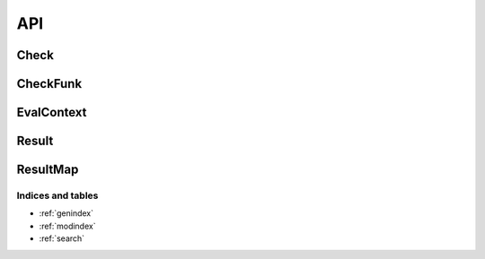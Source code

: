 ####
API
####

*****
Check
*****

.. doxygenclass:: val::Check
   :members:		  


*********
CheckFunk
*********

.. doxygenclass:: val::CheckFunk
   :members:		  

***********
EvalContext
***********

.. doxygenclass:: val::EvalContext
   :members:		  

******
Result
******

.. doxygenclass:: val::Result
   :members:

*********
ResultMap
*********
      
.. doxygenclass:: val::ResultMap
   :members:		  

Indices and tables
==================

* :ref:`genindex`
* :ref:`modindex`
* :ref:`search`
